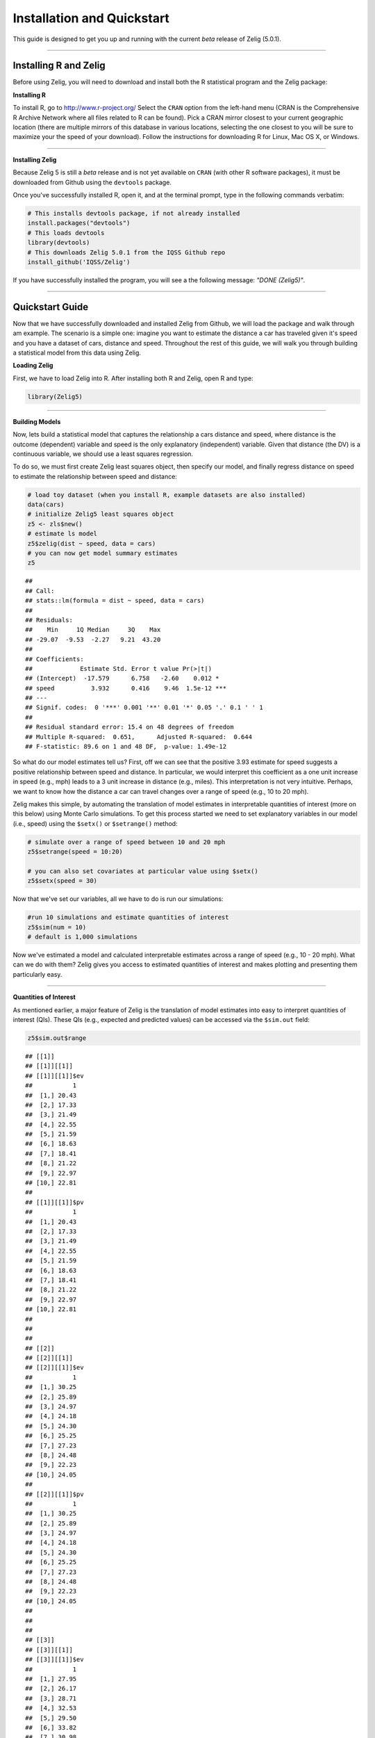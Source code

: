 
.. _installation_quickstart:

Installation and Quickstart
=========================

This guide is designed to get you up and running with the current *beta* release of Zelig (5.0.1). 

------------

Installing R and Zelig
~~~~~~~~~~~~~~~~~~~~

Before using Zelig, you will need to download and install both the R statistical program and the Zelig package:

**Installing R**

To install R, go to `http://www.r-project.org/ <http://www.r-project.org/>`_  Select the ``CRAN`` option from the left-hand menu (CRAN is the Comprehensive R Archive Network where all files related to R can be found). Pick a CRAN mirror closest to your current geographic location (there are multiple mirrors of this database in various locations, selecting the one closest to you will be sure to maximize your the speed of your download).  Follow the instructions for downloading R for Linux, Mac OS X, or Windows. 

------------

**Installing Zelig**

Because Zelig 5 is still a *beta* release and is not yet available on ``CRAN`` (with other R software packages), it must be downloaded from Github using the ``devtools`` package.

Once you've successfully installed R, open it, and at the terminal prompt, type in the following commands verbatim:


.. sourcecode:: r
    

    # This installs devtools package, if not already installed
    install.packages("devtools")
    # This loads devtools   	
    library(devtools)
    # This downloads Zelig 5.0.1 from the IQSS Github repo
    install_github('IQSS/Zelig')


If you have successfully installed the program, you will see a the following message: *"DONE (Zelig5)"*.

------------

Quickstart Guide
~~~~~~~~~~~~~~~~
Now that we have successfully downloaded and installed Zelig from Github, we will load the package and walk through am example. The scenario is a simple one: imagine you want to estimate the distance a car has traveled given it's speed and you have a dataset of cars, distance and speed. Throughout the rest of this guide, we will walk you through building a statistical model from this data using Zelig. 


**Loading Zelig**

First, we have to load Zelig into R. After installing both R and
Zelig, open R and type:




.. sourcecode:: r
    

    library(Zelig5)


------------

**Building Models**

Now, lets build a statistical model that captures the relationship a cars distance and speed, where distance is the outcome (dependent) variable and speed is the only explanatory (independent) variable. Given that distance (the DV) is a continuous variable, we should use a least squares regression.

To do so, we must first create Zelig least squares object, then specify our model, and finally regress distance on speed to estimate the relationship between speed and distance:


.. sourcecode:: r
    

    # load toy dataset (when you install R, example datasets are also installed)
    data(cars)
    # initialize Zelig5 least squares object                            
    z5 <- zls$new()  
    # estimate ls model                     
    z5$zelig(dist ~ speed, data = cars)
    # you can now get model summary estimates
    z5


::

    ## 
    ## Call:
    ## stats::lm(formula = dist ~ speed, data = cars)
    ## 
    ## Residuals:
    ##    Min     1Q Median     3Q    Max 
    ## -29.07  -9.53  -2.27   9.21  43.20 
    ## 
    ## Coefficients:
    ##             Estimate Std. Error t value Pr(>|t|)    
    ## (Intercept)  -17.579      6.758   -2.60    0.012 *  
    ## speed          3.932      0.416    9.46  1.5e-12 ***
    ## ---
    ## Signif. codes:  0 '***' 0.001 '**' 0.01 '*' 0.05 '.' 0.1 ' ' 1
    ## 
    ## Residual standard error: 15.4 on 48 degrees of freedom
    ## Multiple R-squared:  0.651,	Adjusted R-squared:  0.644 
    ## F-statistic: 89.6 on 1 and 48 DF,  p-value: 1.49e-12



So what do our model estimates tell us? First, off we can see that the positive 3.93 estimate for speed suggests a positive relationship between speed and distance. In particular, we would interpret this coefficient as a one unit increase in speed (e.g., mph) leads to a 3 unit increase in distance (e.g., miles). This interpretation is not very intuitive. Perhaps, we want to know how the distance a car can travel changes over a range of speed (e.g., 10 to 20 mph).

Zelig makes this simple, by automating the translation of model estimates in interpretable quantities of interest (more on this below) using Monte Carlo simulations. To get this process started we need to set explanatory variables in our model (i.e., speed) using the ``$setx()`` or ``$setrange()`` method:


.. sourcecode:: r
    

    # simulate over a range of speed between 10 and 20 mph
    z5$setrange(speed = 10:20)
    
    # you can also set covariates at particular value using $setx()
    z5$setx(speed = 30)


Now that we've set our variables, all we have to do is run our simulations:


.. sourcecode:: r
    

    #run 10 simulations and estimate quantities of interest
    z5$sim(num = 10)
    # default is 1,000 simulations


Now we've estimated a model and calculated interpretable estimates across a range of speed (e.g., 10 - 20 mph). What can we do with them? Zelig gives you access to estimated quantities of interest and makes plotting and presenting them particularly easy.

------------

**Quantities of Interest**

As mentioned earlier, a major feature of Zelig is the translation of model estimates into easy to interpret quantities of interest (QIs). These QIs (e.g., expected and predicted values) can be accessed via the ``$sim.out`` field:


.. sourcecode:: r
    

    z5$sim.out$range


::

    ## [[1]]
    ## [[1]][[1]]
    ## [[1]][[1]]$ev
    ##           1
    ##  [1,] 20.43
    ##  [2,] 17.33
    ##  [3,] 21.49
    ##  [4,] 22.55
    ##  [5,] 21.59
    ##  [6,] 18.63
    ##  [7,] 18.41
    ##  [8,] 21.22
    ##  [9,] 22.97
    ## [10,] 22.81
    ## 
    ## [[1]][[1]]$pv
    ##           1
    ##  [1,] 20.43
    ##  [2,] 17.33
    ##  [3,] 21.49
    ##  [4,] 22.55
    ##  [5,] 21.59
    ##  [6,] 18.63
    ##  [7,] 18.41
    ##  [8,] 21.22
    ##  [9,] 22.97
    ## [10,] 22.81
    ## 
    ## 
    ## 
    ## [[2]]
    ## [[2]][[1]]
    ## [[2]][[1]]$ev
    ##           1
    ##  [1,] 30.25
    ##  [2,] 25.89
    ##  [3,] 24.97
    ##  [4,] 24.18
    ##  [5,] 24.30
    ##  [6,] 25.25
    ##  [7,] 27.23
    ##  [8,] 24.48
    ##  [9,] 22.23
    ## [10,] 24.05
    ## 
    ## [[2]][[1]]$pv
    ##           1
    ##  [1,] 30.25
    ##  [2,] 25.89
    ##  [3,] 24.97
    ##  [4,] 24.18
    ##  [5,] 24.30
    ##  [6,] 25.25
    ##  [7,] 27.23
    ##  [8,] 24.48
    ##  [9,] 22.23
    ## [10,] 24.05
    ## 
    ## 
    ## 
    ## [[3]]
    ## [[3]][[1]]
    ## [[3]][[1]]$ev
    ##           1
    ##  [1,] 27.95
    ##  [2,] 26.17
    ##  [3,] 28.71
    ##  [4,] 32.53
    ##  [5,] 29.50
    ##  [6,] 33.82
    ##  [7,] 30.98
    ##  [8,] 29.88
    ##  [9,] 27.88
    ## [10,] 28.81
    ## 
    ## [[3]][[1]]$pv
    ##           1
    ##  [1,] 27.95
    ##  [2,] 26.17
    ##  [3,] 28.71
    ##  [4,] 32.53
    ##  [5,] 29.50
    ##  [6,] 33.82
    ##  [7,] 30.98
    ##  [8,] 29.88
    ##  [9,] 27.88
    ## [10,] 28.81
    ## 
    ## 
    ## 
    ## [[4]]
    ## [[4]][[1]]
    ## [[4]][[1]]$ev
    ##           1
    ##  [1,] 32.18
    ##  [2,] 30.96
    ##  [3,] 36.45
    ##  [4,] 29.52
    ##  [5,] 32.44
    ##  [6,] 36.69
    ##  [7,] 34.91
    ##  [8,] 35.49
    ##  [9,] 32.52
    ## [10,] 37.14
    ## 
    ## [[4]][[1]]$pv
    ##           1
    ##  [1,] 32.18
    ##  [2,] 30.96
    ##  [3,] 36.45
    ##  [4,] 29.52
    ##  [5,] 32.44
    ##  [6,] 36.69
    ##  [7,] 34.91
    ##  [8,] 35.49
    ##  [9,] 32.52
    ## [10,] 37.14
    ## 
    ## 
    ## 
    ## [[5]]
    ## [[5]][[1]]
    ## [[5]][[1]]$ev
    ##           1
    ##  [1,] 39.57
    ##  [2,] 39.58
    ##  [3,] 36.89
    ##  [4,] 44.17
    ##  [5,] 36.08
    ##  [6,] 37.34
    ##  [7,] 37.32
    ##  [8,] 40.34
    ##  [9,] 41.03
    ## [10,] 36.96
    ## 
    ## [[5]][[1]]$pv
    ##           1
    ##  [1,] 39.57
    ##  [2,] 39.58
    ##  [3,] 36.89
    ##  [4,] 44.17
    ##  [5,] 36.08
    ##  [6,] 37.34
    ##  [7,] 37.32
    ##  [8,] 40.34
    ##  [9,] 41.03
    ## [10,] 36.96
    ## 
    ## 
    ## 
    ## [[6]]
    ## [[6]][[1]]
    ## [[6]][[1]]$ev
    ##           1
    ##  [1,] 41.52
    ##  [2,] 41.62
    ##  [3,] 37.49
    ##  [4,] 45.32
    ##  [5,] 39.03
    ##  [6,] 38.90
    ##  [7,] 38.84
    ##  [8,] 39.61
    ##  [9,] 40.39
    ## [10,] 36.90
    ## 
    ## [[6]][[1]]$pv
    ##           1
    ##  [1,] 41.52
    ##  [2,] 41.62
    ##  [3,] 37.49
    ##  [4,] 45.32
    ##  [5,] 39.03
    ##  [6,] 38.90
    ##  [7,] 38.84
    ##  [8,] 39.61
    ##  [9,] 40.39
    ## [10,] 36.90
    ## 
    ## 
    ## 
    ## [[7]]
    ## [[7]][[1]]
    ## [[7]][[1]]$ev
    ##           1
    ##  [1,] 45.24
    ##  [2,] 50.19
    ##  [3,] 47.29
    ##  [4,] 45.77
    ##  [5,] 43.37
    ##  [6,] 46.00
    ##  [7,] 41.96
    ##  [8,] 44.40
    ##  [9,] 43.36
    ## [10,] 44.26
    ## 
    ## [[7]][[1]]$pv
    ##           1
    ##  [1,] 45.24
    ##  [2,] 50.19
    ##  [3,] 47.29
    ##  [4,] 45.77
    ##  [5,] 43.37
    ##  [6,] 46.00
    ##  [7,] 41.96
    ##  [8,] 44.40
    ##  [9,] 43.36
    ## [10,] 44.26
    ## 
    ## 
    ## 
    ## [[8]]
    ## [[8]][[1]]
    ## [[8]][[1]]$ev
    ##           1
    ##  [1,] 49.50
    ##  [2,] 49.21
    ##  [3,] 48.06
    ##  [4,] 51.84
    ##  [5,] 51.88
    ##  [6,] 53.32
    ##  [7,] 51.58
    ##  [8,] 48.90
    ##  [9,] 51.61
    ## [10,] 46.72
    ## 
    ## [[8]][[1]]$pv
    ##           1
    ##  [1,] 49.50
    ##  [2,] 49.21
    ##  [3,] 48.06
    ##  [4,] 51.84
    ##  [5,] 51.88
    ##  [6,] 53.32
    ##  [7,] 51.58
    ##  [8,] 48.90
    ##  [9,] 51.61
    ## [10,] 46.72
    ## 
    ## 
    ## 
    ## [[9]]
    ## [[9]][[1]]
    ## [[9]][[1]]$ev
    ##           1
    ##  [1,] 52.76
    ##  [2,] 55.75
    ##  [3,] 56.24
    ##  [4,] 58.88
    ##  [5,] 57.09
    ##  [6,] 54.15
    ##  [7,] 53.97
    ##  [8,] 56.32
    ##  [9,] 53.03
    ## [10,] 52.59
    ## 
    ## [[9]][[1]]$pv
    ##           1
    ##  [1,] 52.76
    ##  [2,] 55.75
    ##  [3,] 56.24
    ##  [4,] 58.88
    ##  [5,] 57.09
    ##  [6,] 54.15
    ##  [7,] 53.97
    ##  [8,] 56.32
    ##  [9,] 53.03
    ## [10,] 52.59
    ## 
    ## 
    ## 
    ## [[10]]
    ## [[10]][[1]]
    ## [[10]][[1]]$ev
    ##           1
    ##  [1,] 55.32
    ##  [2,] 57.70
    ##  [3,] 56.94
    ##  [4,] 62.55
    ##  [5,] 54.90
    ##  [6,] 56.24
    ##  [7,] 58.85
    ##  [8,] 55.25
    ##  [9,] 57.11
    ## [10,] 57.57
    ## 
    ## [[10]][[1]]$pv
    ##           1
    ##  [1,] 55.32
    ##  [2,] 57.70
    ##  [3,] 56.94
    ##  [4,] 62.55
    ##  [5,] 54.90
    ##  [6,] 56.24
    ##  [7,] 58.85
    ##  [8,] 55.25
    ##  [9,] 57.11
    ## [10,] 57.57
    ## 
    ## 
    ## 
    ## [[11]]
    ## [[11]][[1]]
    ## [[11]][[1]]$ev
    ##           1
    ##  [1,] 63.57
    ##  [2,] 61.46
    ##  [3,] 59.21
    ##  [4,] 63.19
    ##  [5,] 60.34
    ##  [6,] 57.97
    ##  [7,] 59.92
    ##  [8,] 62.10
    ##  [9,] 61.20
    ## [10,] 63.28
    ## 
    ## [[11]][[1]]$pv
    ##           1
    ##  [1,] 63.57
    ##  [2,] 61.46
    ##  [3,] 59.21
    ##  [4,] 63.19
    ##  [5,] 60.34
    ##  [6,] 57.97
    ##  [7,] 59.92
    ##  [8,] 62.10
    ##  [9,] 61.20
    ## [10,] 63.28



------------

**Plots**

A second major Zelig feature is how easy it is to plot QIs for presentation in slides or an artcle. Using the ``plot()`` function on the ``z5$s.out`` will produce ready-to-use plots with labels and confidence intervals.

*Plots of QI's from binary choice model:*  


.. sourcecode:: r
    

    z5$graph()


::

    ## Error: 'graph' is not a valid field or method name for reference class
    ## "Zelig-ls"



------------

*Plot of expected values across range of simulations:*



